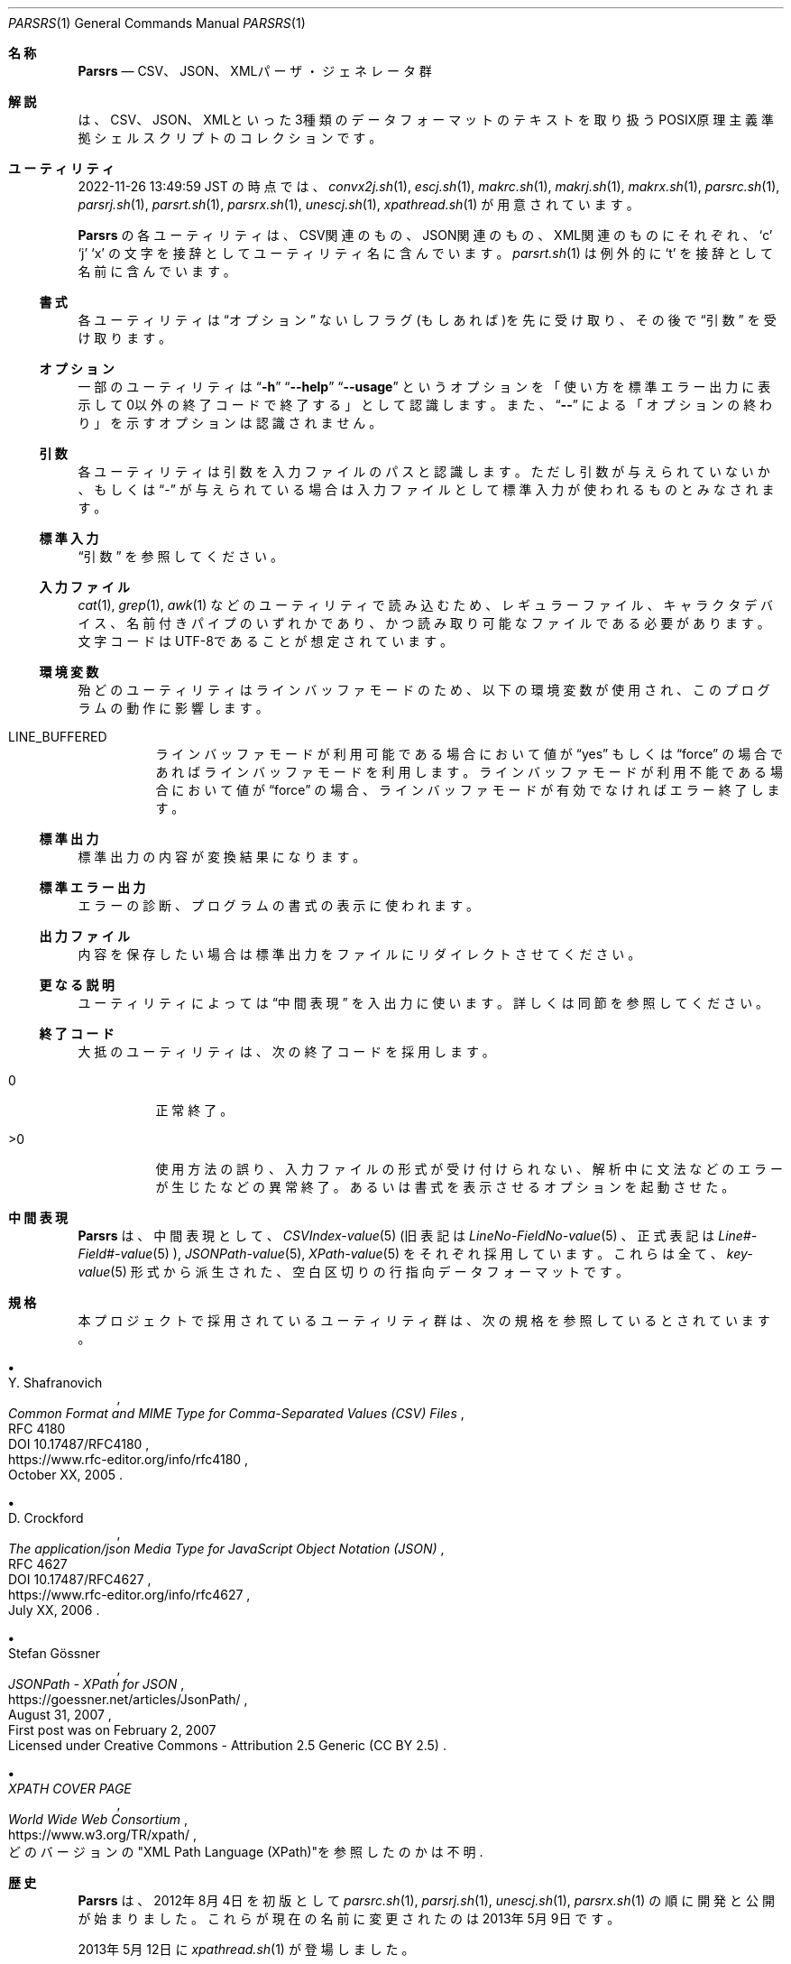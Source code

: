 .\" doc/mdoc/ja/Parsrs.in.1 - manual template
.\" Parsrs.1 - japanese manual
.\"
.\" Copyright (C) 2023 Tpaefawzen
.\"
.\" Permission to use, copy, modify, and/or distribute this software for any purpose with or without fee is hereby granted, provided that the above copyright notice and this permission notice appear in all copies.
.\"
.\" THE SOFTWARE IS PROVIDED “AS IS” AND THE AUTHOR DISCLAIMS ALL WARRANTIES WITH REGARD TO THIS SOFTWARE INCLUDING ALL IMPLIED WARRANTIES OF MERCHANTABILITY AND FITNESS. IN NO EVENT SHALL THE AUTHOR BE LIABLE FOR ANY SPECIAL, DIRECT, INDIRECT, OR CONSEQUENTIAL DAMAGES OR ANY DAMAGES WHATSOEVER RESULTING FROM LOSS OF USE, DATA OR PROFITS, WHETHER IN AN ACTION OF CONTRACT, NEGLIGENCE OR OTHER TORTIOUS ACTION, ARISING OUT OF OR IN CONNECTION WITH THE USE OR PERFORMANCE OF THIS SOFTWARE.
.\"
.Dd February 18, 2023
.Dt PARSRS 1
.Os POSIX原理主義
.
.Sh 名称
.Nm Parsrs
.Nd CSV、JSON、XMLパーザ・ジェネレータ群
.
.Sh 解説
.Nm
は、CSV、JSON、XMLといった3種類のデータフォーマットのテキストを
取り扱うPOSIX原理主義準拠シェルスクリプトのコレクションです。
.Sh ユーティリティ
2022-11-26 13:49:59 JST
の時点では、
.\" how generate?
.\" for x in ../../../*.sh; do echo ${x##*/}; done | LC_ALL=C sort
.Xr convx2j.sh 1 ,
.Xr escj.sh 1 ,
.Xr makrc.sh 1 ,
.Xr makrj.sh 1 ,
.Xr makrx.sh 1 ,
.Xr parsrc.sh 1 ,
.Xr parsrj.sh 1 ,
.Xr parsrt.sh 1 ,
.Xr parsrx.sh 1 ,
.Xr unescj.sh 1 ,
.Xr xpathread.sh 1
が用意されています。
.Pp
.Nm Parsrs
の各ユーティリティは、
CSV関連のもの、JSON関連のもの、XML関連のものにそれぞれ、
.Sq c
.Sq j
.Sq x
の文字を接辞としてユーティリティ名に含んでいます。
.Xr parsrt.sh 1
は例外的に
.Sq t
を接辞として名前に含んでいます。
.
.Ss 書式
各ユーティリティは
.Sx オプション
ないしフラグ(もしあれば)を先に受け取り、
その後で
.Sx 引数
を受け取ります。
.
.Ss オプション
一部のユーティリティは
.Dq Fl h
.Dq Fl \-help
.Dq Fl \-usage
というオプションを「使い方を標準エラー出力に表示して
0以外の終了コードで終了する」として認識します。
また、
.Dq Fl \-
による「オプションの終わり」を示すオプションは認識されません。
.
.Ss 引数
各ユーティリティは引数を入力ファイルのパスと認識します。
ただし引数が与えられていないか、もしくは
.Dq \-
が与えられている場合は入力ファイルとして
標準入力が使われるものとみなされます。
.
.Ss 標準入力
.Sx 引数
を参照してください。
.
.Ss 入力ファイル
.Xr cat 1 ,
.Xr grep 1 ,
.Xr awk 1
などのユーティリティで読み込むため、
レギュラーファイル、キャラクタデバイス、名前付きパイプのいずれかであり、
かつ
読み取り可能なファイルである必要があります。文字コードは
UTF\-8であることが想定されています。
.
.Ss 環境変数
殆どのユーティリティはラインバッファモードのため、
以下の環境変数が使用され、このプログラムの動作に影響します。
.Bl -tag -width Ds
.It LINE_BUFFERED
ラインバッファモードが利用可能である場合において値が
.Dq yes
もしくは
.Dq force
の場合であればラインバッファモードを利用します。
ラインバッファモードが利用不能である場合において値が
.Dq force
の場合、ラインバッファモードが有効でなければエラー終了します。
.El
.
.Ss 標準出力
標準出力の内容が変換結果になります。
.Ss 標準エラー出力
エラーの診断、プログラムの書式の表示に使われます。
.Ss 出力ファイル
内容を保存したい場合は標準出力をファイルにリダイレクトさせてください。
.Ss 更なる説明
ユーティリティによっては
.Sx 中間表現
を入出力に使います。詳しくは同節を参照してください。
.
.Ss 終了コード
大抵のユーティリティは、次の終了コードを採用します。
.Bl -tag -width Ds
.It 0
正常終了。
.It >0
使用方法の誤り、入力ファイルの形式が受け付けられない、
解析中に文法などのエラーが生じたなどの異常終了。
あるいは書式を表示させるオプションを起動させた。
.El
.
.Sh 中間表現
.Nm Parsrs
は、中間表現として、
.Xr CSVIndex\-value 5
(旧表記は
.Xr LineNo\-FieldNo\-value 5
、正式表記は
.Xr "Line#\-Field#\-value" 5
),
.Xr JSONPath\-value 5 ,
.Xr XPath\-value 5
をそれぞれ採用しています。これらは全て、
.Xr key\-value 5
形式から派生された、空白区切りの行指向データフォーマットです。
.
.Sh 規格
本プロジェクトで採用されているユーティリティ群は、次の規格を
参照しているとされています。
.Bl -bullet
.It
.Rs
.%A Y. Shafranovich
.%T Common Format and MIME Type for Comma-Separated Values (CSV) Files
.%N RFC 4180
.%N DOI 10.17487/RFC4180
.%D October XX, 2005
.%U https://www.rfc-editor.org/info/rfc4180
.Re
.
.It
.Rs
.%A D. Crockford
.%T The application/json Media Type for JavaScript Object Notation (JSON)
.%N RFC 4627
.%N DOI 10.17487/RFC4627
.%D July XX, 2006
.%U https://www.rfc-editor.org/info/rfc4627
.Re
.
.It
.Rs
.%A Stefan Gössner
.%T JSONPath - XPath for JSON
.%O First post was on February 2, 2007
.%O Licensed under Creative Commons - Attribution 2.5 Generic (CC BY 2.5)
.%D August 31, 2007
.%U https://goessner.net/articles/JsonPath/
.Re
.
.It
.Rs
.%T XPATH COVER PAGE
.%I World Wide Web Consortium
.%O どのバージョンの\(dqXML Path Language (XPath)\(dqを参照したのかは不明
.%U https://www.w3.org/TR/xpath/
.Re
.El
.
.
.Sh 歴史
.Nm Parsrs
は、2012年8月4日を初版として
.Xr parsrc.sh 1 ,
.Xr parsrj.sh 1 ,
.Xr unescj.sh 1 ,
.Xr parsrx.sh 1
の順に開発と公開が始まりました。
これらが現在の名前に変更されたのは2013年5月9日です。
.Pp
2013年5月12日に
.Xr xpathread.sh 1
が登場しました。
.Pp
2015年1月20日に、
.Xr makrc.sh 1
が登場しました。
また各ユーティリティのソース上にて
パブリックドメイン宣言がされるようになりました。
.Pp
2015年1月25日に
.Xr parsrt.sh 1
が登場しました。
.Pp
2016年9月14日に
.Xr makrj.sh 1
が登場しました。
また、このユーティリティを最初として、
パブリックドメインとは厳密には
.Dq CC0
を指すようになりました。
.Pp
2017年1月30日にコメントの言語が英語になりました。
また、バージョンを意味する最終編集日時の表記が
ISO 8601準拠になりました。
.Pp
2017年2月21日に
.Xr convx2j.sh 1
が登場しました。
.Pp
2017年2月25日に
.Xr makrx.sh 1
が登場しました。
.Pp
2017年7月5日にLICENSEファイルが登場しました。内容は
Unlicense Licenseです。
.Pp
2020年5月6日にプレーンテキスト形式の
日本語のマニュアルが登場しました。
.Pp
2022年2月7日に
.Xr escj.sh 1
が登場しました。
また、各ユーティリティがラインバッファモードに
対応するようになりました。
.
.Sh 作者
.Nm Parsrs
は
.An "秘密結社シェルショッカー 日本支部"
により
.Lk https://github.com/ShellShoccar\-jpn/Parsrs GitHub上のgitレポジトリ
にて開発、公開されています。
.
.Sh ライセンス
.Nm Parsrs
は、
.Dq LICENSE
ファイル上では
.Dq The Unlicense
でライセンスされているものとされていますが、
各ユーティリティのソースコード上ではパブリックドメイン
.Pq CC0
でライセンスされています。
どちらが正式なライセンスなのかは神のみぞ知ります。
.
.Sh このマニュアルについて
.Ss 作者
.Nm Parsrs
のマニュアルは、
.Nm Parsrs
の作者とは別に、
.An Tpaefawzen
により作成されています。
.Lk https://github.com/Tpaefawzen/Parsrs GitHub上のgitレポジトリで公開されています。
.Ss 著作権とライセンスの表示
Copyright
\(co
2023
.An Tpaefawzen
.Pp
Permission to use, copy, modify, and/or distribute this software for any purpose with or without fee is hereby granted, provided that the above copyright notice and this permission notice appear in all copies.
.Pp
THE SOFTWARE IS PROVIDED “AS IS” AND THE AUTHOR DISCLAIMS ALL WARRANTIES WITH REGARD TO THIS SOFTWARE INCLUDING ALL IMPLIED WARRANTIES OF MERCHANTABILITY AND FITNESS. IN NO EVENT SHALL THE AUTHOR BE LIABLE FOR ANY SPECIAL, DIRECT, INDIRECT, OR CONSEQUENTIAL DAMAGES OR ANY DAMAGES WHATSOEVER RESULTING FROM LOSS OF USE, DATA OR PROFITS, WHETHER IN AN ACTION OF CONTRACT, NEGLIGENCE OR OTHER TORTIOUS ACTION, ARISING OUT OF OR IN CONNECTION WITH THE USE OR PERFORMANCE OF THIS SOFTWARE.

